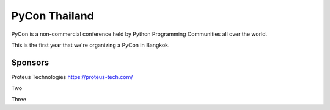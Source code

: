.. title: About
.. slug: about
.. date: 2017-12-23 17:11:44 UTC+07:00
.. tags: 
.. category: 
.. link: 
.. description: About
.. type: text

PyCon Thailand
==============

PyCon is a non-commercial conference held by Python Programming Communities all over the world.

This is the first year that we're organizing a PyCon in Bangkok. 

Sponsors
--------

.. class:: jumbotron

Proteus Technologies
https://proteus-tech.com/

.. class:: jumbotron

Two

.. class:: jumbotron

Three

